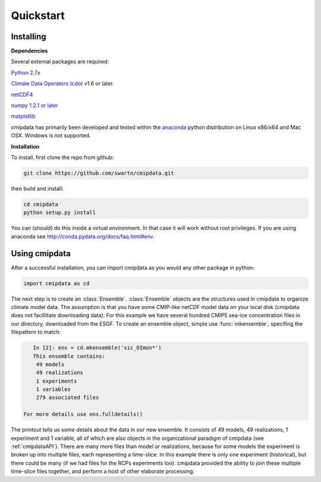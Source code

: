 **********
Quickstart
**********

Installing
===========

**Dependencies**

Several external packages are required:

`Python 2.7x <http://www.python.org/download/>`_

`Climate Data Operators (cdo) <https://code.zmaw.de/projects/cdo>`_ v1.6 or later.

`netCDF4 <http://unidata.github.io/netcdf4-python/>`_

`numpy 1.2.1 or later 
<http://sourceforge.net/project/showfiles.php?group_id=1369&package_id=175103>`__

`matplotlib <http://sf.net/projects/matplotlib/>`_ 

cmipdata has primarily been developed and tested within the 
`anaconda <http://docs.continuum.io/anaconda/index.html>`_ python distribution on 
Linux x86/x64 and Mac OSX. Windows is not supported.

**Installation**

To install, first clone the repo from github:

.. code-block:: bash

    git clone https://github.com/swartn/cmipdata.git
    
then build and install:

.. code-block:: bash

    cd cmipdata
    python setup.py install
    
You can (should) do this inside a virtual environment. In that case it will work 
without root privileges. If you are using anaconda see  
http://conda.pydata.org/docs/faq.html#env.

Using cmipdata
==============

After a successful installation, you can import cmipdata as you would any other 
package in python:

.. code-block:: py

    import cmipdata as cd
    
The next step is to create an :class:`Ensemble`. :class:`Ensemble` objects are the 
structures used in cmipdata to organize climate model data. The assumption is that 
you have some CMIP-like netCDF model data on your local disk (cmipdata does not 
facillitate downloading data). For this example we have several hundred CMIP5 
sea-ice concentration files in our directory, downloaded from the ESGF. To create 
an ensemble object, simple use :func:`mkensemble`, specifing the filepattern to 
match:

.. code-block:: py

    In [2]: ens = cd.mkensemble('sic_OImon*')
    This ensemble contains:
     49 models 
     49 realizations 
     1 experiments 
     1 variables 
     279 associated files

 For more details use ens.fulldetails() 

The printout tells us some details about the data in our new ensemble. It consists 
of 49 models, 49 realizations, 1 experiment and 1 variable, all of which are also 
objects in the organizational paradigm of cmipdata (see :ref:`cmipdataAPI`). There 
are many more files than model or realizations, because for some models the 
experiment is broken up into multiple files, each representing a time-slice. In 
this example there is only one experiment (historical), but there could be many 
(if we had files for the RCPs experiments too). cmipdata provided the ability to 
join these multiple time-slice files together, and perform a host of other 
elaborate processing. 
